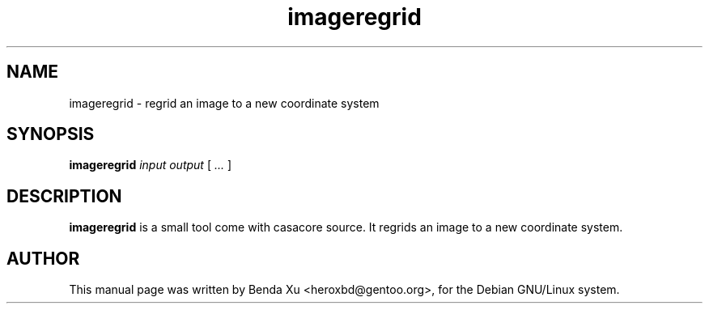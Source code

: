 .TH "imageregrid" "1" "2014-10-24" "casacore"
.SH "NAME"
.PP
imageregrid \- regrid an image to a new coordinate system
.SH "SYNOPSIS"
.PP
\fBimageregrid\fP \fIinput\fR \fIoutput\fR [\fI ... \fR]
.SH "DESCRIPTION"
\fBimageregrid\fP is a small tool come with casacore source. It
regrids an image to a new coordinate system.
.SH "AUTHOR"
.PP
This manual page was written by Benda Xu <heroxbd@gentoo.org>, for the Debian GNU/Linux system.
